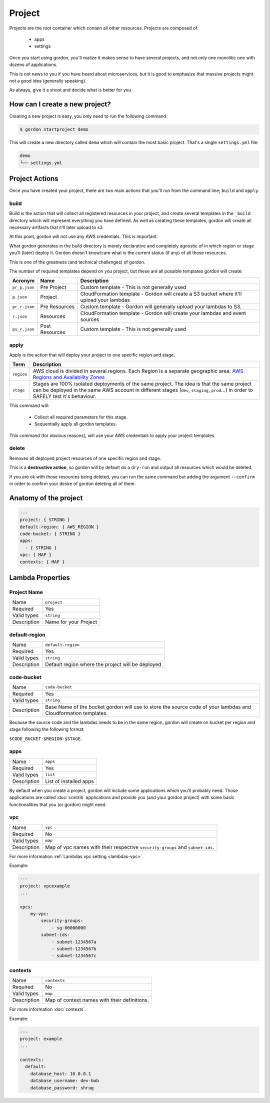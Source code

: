 Project
===========

.. image:: _static/structure/project.png

Projects are the root container which contain all other resources. Projects are composed of:

  * apps
  * settings

Once you start using gordon, you'll realize it makes sense to have several projects, and not only one monolitic one with dozens of applications.

This is not news to you if you have heard about microservices, but it is good to emphasize that massive projects might not a good idea (generally speaking).

As always, give it a shoot and decide what is better for you.

How can I create a new project?
--------------------------------

Creating a new project is easy, you only need to run the following command:

.. code-block:: bash

    $ gordon startproject demo

This will create a new directory called ``demo`` which will contain the most basic project. That's a single ``settings.yml`` file:

.. code-block:: bash

    demo
    └── settings.yml



Project Actions
-----------------

Once you have created your project, there are two main actions that you'll run from the command line; ``build`` and ``apply``.

build
^^^^^^

Build is the action that will collect all registered resources in your project, and create several
templates in the ``_build`` directory which will represent everything you have defined.
As well as creating these templates, gordon will create all necessary artifacts that it'll later upload to s3.

At this point, gordon will not use any AWS credentials. This is important.

What gordon generates in the build directory is merely declarative and completely agnostic of in which region or stage you'll (later)
deploy it. Gordon doesn't know/care what is the current status (if any) of all those resources.

This is one of the greatness (and technical challenges) of gordon.

The number of required templates depend on you project, but these are all possible templates gordon will create:

=====================  ==================  ==============================================================================
Acronym                Name                Description
=====================  ==================  ==============================================================================
``pr_p.json``          Pre Project         Custom template - This is not generally used
``p.json``             Project             CloudFormation template - Gordon will create a S3 bucket where it'll upload your lambdas
``pr_r.json``          Pre Resources       Custom template - Gordon will generally upload your lambdas to S3.
``r.json``             Resources           CloudFormation template - Gordon will create your lambdas and event sources
``ps_r.json``          Post Resources      Custom template - This is not generally used
=====================  ==================  ==============================================================================


apply
^^^^^^^

Apply is the action that will deploy your project to one specific region and stage.

=====================  ================================================================================================
Term                   Description
=====================  ================================================================================================
``region``             AWS cloud is divided in several regions. Each Region is a separate geographic area. `AWS Regions and Availability Zones <http://docs.aws.amazon.com/AWSEC2/latest/UserGuide/using-regions-availability-zones.html>`_
``stage``              Stages are 100% isolated deployments of the same project. The idea is that the same project can be deployed in the same AWS account in different stages (``dev``, ``staging``, ``prod``...) in order to SAFELY test it's behaviour.
=====================  ================================================================================================

This command will:

  * Collect all required parameters for this stage.
  * Sequentially apply all gordon templates.

This command (for obvious reasons), will use your AWS credentials to apply your project templates.

delete
^^^^^^^

Removes all deployed project resources of one specific region and stage.

This is a **destructive action**, so gordon will by default do a ``dry-run`` and output all resources which would be deleted.

If you are ok with those resources being deleted, you can run the same command but adding
the argument ``--confirm`` in order to confirm your desire of gordon deleting all of them.


.. _project-anatomy:


Anatomy of the project
------------------------

.. code-block:: yaml

  ---
  project: { STRING }
  default-region: { AWS_REGION }
  code-bucket: { STRING }
  apps:
    - { STRING }
  vpc: { MAP }
  contexts: { MAP }



Lambda Properties
-------------------

Project Name
^^^^^^^^^^^^^^^^^^^^^^

===========================  ============================================================================================================
Name                         ``project``
Required                     Yes
Valid types                  ``string``
Description                  Name for your Project
===========================  ============================================================================================================

default-region
^^^^^^^^^^^^^^^^^^^^^^

===========================  ============================================================================================================
Name                         ``default-region``
Required                     Yes
Valid types                  ``string``
Description                  Default region where the project will be deployed
===========================  ============================================================================================================


code-bucket
^^^^^^^^^^^^^^^^^^^^^^

===========================  ================================================================================================================
Name                         ``code-bucket``
Required                     Yes
Valid types                  ``string``
Description                  Base Name of the bucket gordon will use to store the source code of your lambdas and Cloudformation templates.
===========================  ================================================================================================================

Because the source code and the lambdas needs to be in the same region, gordon will create on bucket per region and stage following
the following format:

``$CODE_BUCKET-$REGION-$STAGE``.

apps
^^^^^^^^^^^^^^^^^^^^^^

===========================  ================================================================================================================
Name                         ``apps``
Required                     Yes
Valid types                  ``list``
Description                  List of installed apps
===========================  ================================================================================================================

By default when you create a project, gordon will include some applications which you'll probably need. Those applications are called :doc:`contrib`
applications and provide you (and your gordon project) with some basic functionalities that you (or gordon) might need.

vpc
^^^^^^^^^^^^^^^^^^^^^^

===========================  ================================================================================================================
Name                         ``vpc``
Required                     No
Valid types                  ``map``
Description                  Map of vpc names with their respective ``security-groups`` and  ``subnet-ids``.
===========================  ================================================================================================================

For more information :ref:`Lambdas vpc setting <lambdas-vpc>`.

Example:

.. code-block:: yaml

    ---
    project: vpcexample
    ...

    vpcs:
        my-vpc:
            security-groups:
                - sg-00000000
            subnet-ids:
                - subnet-1234567a
                - subnet-1234567b
                - subnet-1234567c

contexts
^^^^^^^^^^^^^^^^^^^^^^

===========================  ================================================================================================================
Name                         ``contexts``
Required                     No
Valid types                  ``map``
Description                  Map of context names with their definitions.
===========================  ================================================================================================================

For more information :doc:`contexts`.

Example:

.. code-block:: yaml

    ---
    project: example
    ...

    contexts:
      default:
        database_host: 10.0.0.1
        database_username: dev-bob
        database_password: shrug
